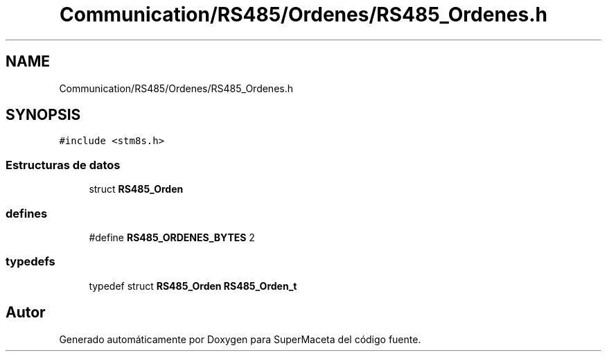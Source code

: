 .TH "Communication/RS485/Ordenes/RS485_Ordenes.h" 3 "Jueves, 23 de Septiembre de 2021" "Version 1" "SuperMaceta" \" -*- nroff -*-
.ad l
.nh
.SH NAME
Communication/RS485/Ordenes/RS485_Ordenes.h
.SH SYNOPSIS
.br
.PP
\fC#include <stm8s\&.h>\fP
.br

.SS "Estructuras de datos"

.in +1c
.ti -1c
.RI "struct \fBRS485_Orden\fP"
.br
.in -1c
.SS "defines"

.in +1c
.ti -1c
.RI "#define \fBRS485_ORDENES_BYTES\fP   2"
.br
.in -1c
.SS "typedefs"

.in +1c
.ti -1c
.RI "typedef struct \fBRS485_Orden\fP \fBRS485_Orden_t\fP"
.br
.in -1c
.SH "Autor"
.PP 
Generado automáticamente por Doxygen para SuperMaceta del código fuente\&.
